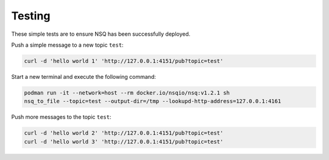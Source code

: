 Testing
=======

These simple tests are to ensure NSQ has been successfully deployed.

Push a simple message to a new topic ``test``:

.. code-block:: bash

    curl -d 'hello world 1' 'http://127.0.0.1:4151/pub?topic=test'

Start a new terminal and execute the following command:

.. code-block:: bash

    podman run -it --network=host --rm docker.io/nsqio/nsq:v1.2.1 sh
    nsq_to_file --topic=test --output-dir=/tmp --lookupd-http-address=127.0.0.1:4161

Push more messages to the topic ``test``:

.. code-block:: bash

    curl -d 'hello world 2' 'http://127.0.0.1:4151/pub?topic=test'
    curl -d 'hello world 3' 'http://127.0.0.1:4151/pub?topic=test'
